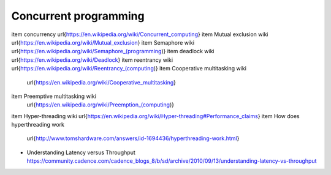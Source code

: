 Concurrent programming
======================
\item concurrency \url{https://en.wikipedia.org/wiki/Concurrent_computing}
\item Mutual exclusion wiki \url{https://en.wikipedia.org/wiki/Mutual_exclusion}
\item Semaphore wiki \url{https://en.wikipedia.org/wiki/Semaphore_(programming)}
\item deadlock wiki \url{https://en.wikipedia.org/wiki/Deadlock}
\item reentrancy wiki \url{https://en.wikipedia.org/wiki/Reentrancy_(computing)}
\item Cooperative multitasking wiki
      \url{https://en.wikipedia.org/wiki/Cooperative_multitasking}
\item Preemptive multitasking wiki
      \url{https://en.wikipedia.org/wiki/Preemption_(computing)}
\item Hyper-threading wiki \url{https://en.wikipedia.org/wiki/Hyper-threading#Performance_claims}
\item How does hyperthreading work
      \url{http://www.tomshardware.com/answers/id-1694436/hyperthreading-work.html}
- Understanding Latency versus Throughput
  https://community.cadence.com/cadence_blogs_8/b/sd/archive/2010/09/13/understanding-latency-vs-throughput
